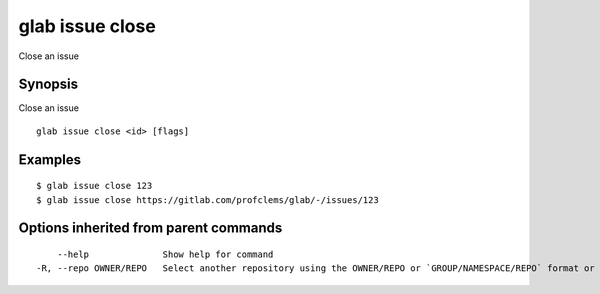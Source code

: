 .. _glab_issue_close:

glab issue close
----------------

Close an issue

Synopsis
~~~~~~~~


Close an issue

::

  glab issue close <id> [flags]

Examples
~~~~~~~~

::

  $ glab issue close 123
  $ glab issue close https://gitlab.com/profclems/glab/-/issues/123
  

Options inherited from parent commands
~~~~~~~~~~~~~~~~~~~~~~~~~~~~~~~~~~~~~~

::

      --help              Show help for command
  -R, --repo OWNER/REPO   Select another repository using the OWNER/REPO or `GROUP/NAMESPACE/REPO` format or full URL or git URL

